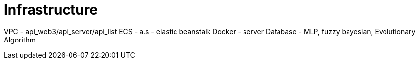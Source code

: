 = Infrastructure

VPC - api_web3/api_server/api_list
ECS - a.s - elastic beanstalk
Docker - server
Database - MLP, fuzzy bayesian, Evolutionary Algorithm

